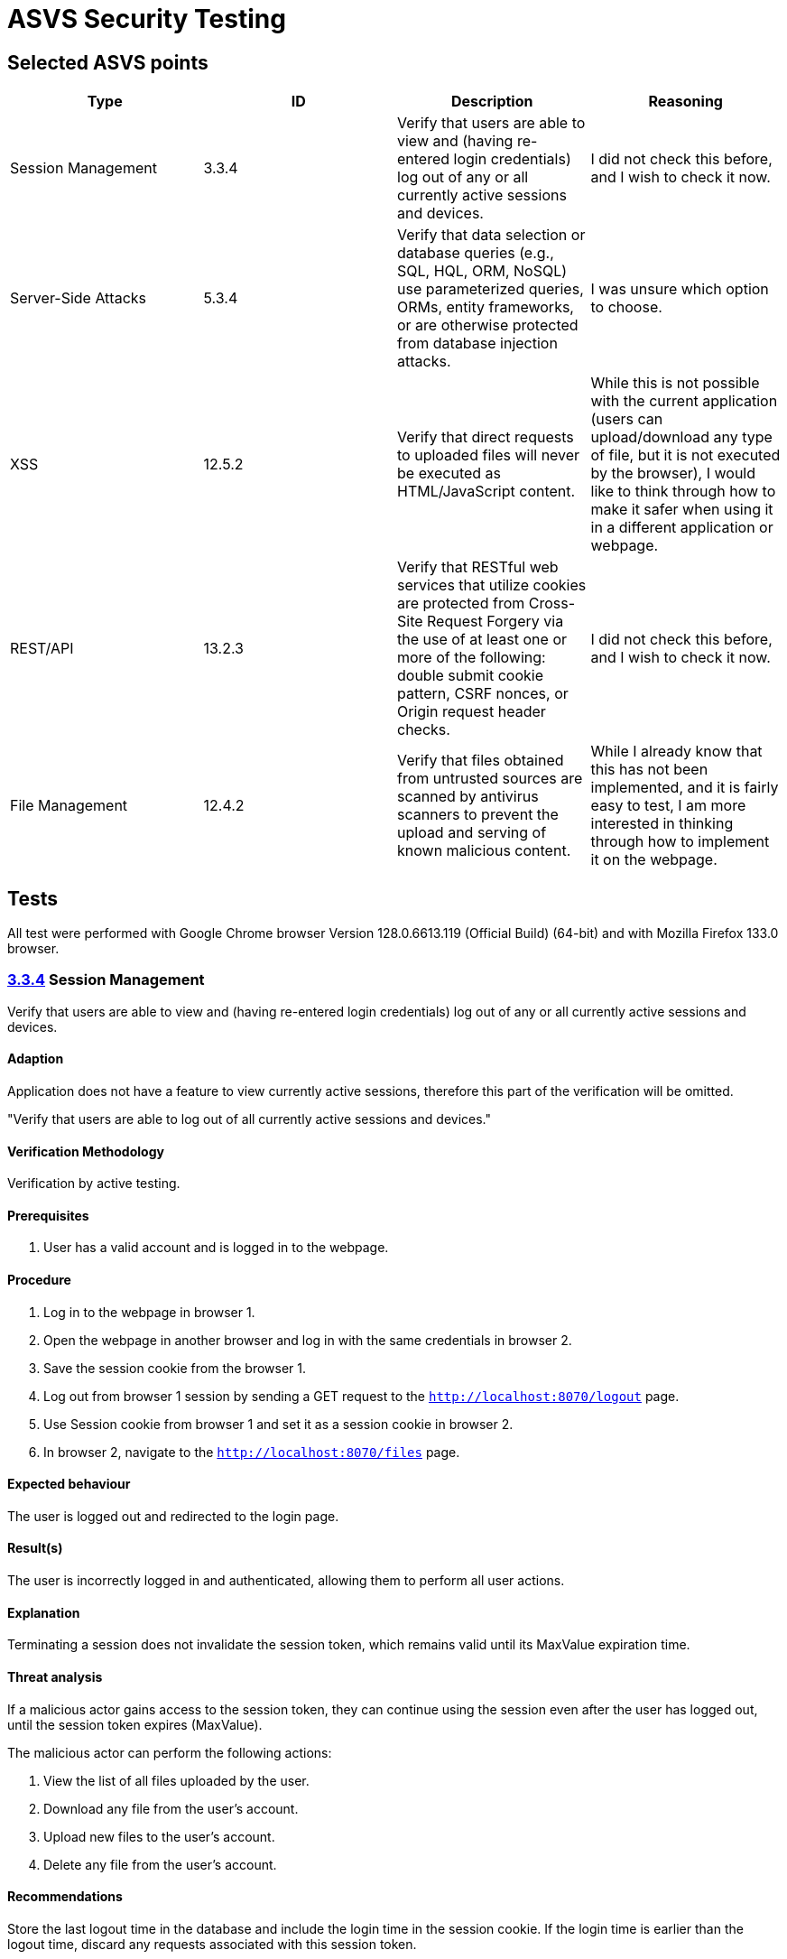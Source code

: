 # ASVS Security Testing

## Selected ASVS points

[cols="1,1,1,1", options="header"]
|===
| Type | ID | Description | Reasoning

| Session Management
| 3.3.4
| Verify that users are able to view and (having re-entered login credentials) log out of any or all currently active sessions and devices.
| I did not check this before, and I wish to check it now.

| Server-Side Attacks
| 5.3.4
| Verify that data selection or database queries (e.g., SQL, HQL, ORM, NoSQL) use parameterized queries, ORMs, entity frameworks, or are otherwise protected from database injection attacks. 
| I was unsure which option to choose.

| XSS
| 12.5.2
| Verify that direct requests to uploaded files will never be executed as HTML/JavaScript content.
| While this is not possible with the current application (users can upload/download any type of file, but it is not executed by the browser), I would like to think through how to make it safer when using it in a different application or webpage.

| REST/API
| 13.2.3
| Verify that RESTful web services that utilize cookies are protected from Cross-Site Request Forgery via the use of at least one or more of the following: double submit cookie pattern, CSRF nonces, or Origin request header checks.
| I did not check this before, and I wish to check it now.

| File Management
| 12.4.2
| Verify that files obtained from untrusted sources are scanned by antivirus scanners to prevent the upload and serving of known malicious content.
| While I already know that this has not been implemented, and it is fairly easy to test, I am more interested in thinking through how to implement it on the webpage.

|===

## Tests

All test were performed with Google Chrome browser Version 128.0.6613.119 (Official Build) (64-bit) and with  Mozilla Firefox 133.0 browser.


### https://asvs.dev/v4.0.3/0x12-V3-Session-management/#v33-session-termination[3.3.4] Session Management

Verify that users are able to view and (having re-entered login credentials) log out of any or all currently active sessions and devices.

#### Adaption

Application does not have a feature to view currently active sessions, therefore this part of the verification will be omitted.

"Verify that users are able to log out of all currently active sessions and devices."

#### Verification Methodology

Verification by active testing.

#### Prerequisites

. User has a valid account and is logged in to the webpage.

#### Procedure

. Log in to the webpage in browser 1.
. Open the webpage in another browser and log in with the same credentials in browser 2.
. Save the session cookie from the browser 1.
. Log out from browser 1 session by sending a GET request to the ```http://localhost:8070/logout``` page.
. Use Session cookie from browser 1 and set it as a session cookie in  browser 2.
. In browser 2, navigate to the ```http://localhost:8070/files``` page.

#### Expected behaviour

The user is logged out and redirected to the login page.

#### Result(s)

The user is incorrectly logged in and authenticated, allowing them to perform all user actions.

#### Explanation

Terminating a session does not invalidate the session token, which remains valid until its MaxValue expiration time.

#### Threat analysis

If a malicious actor gains access to the session token, they can continue using the session even after the user has logged out, until the session token expires (MaxValue).

The malicious actor can perform the following actions:

. View the list of all files uploaded by the user.
. Download any file from the user's account.
. Upload new files to the user's account.
. Delete any file from the user's account.

#### Recommendations

Store the last logout time in the database and include the login time in the session cookie. If the login time is earlier than the logout time, discard any requests associated with this session token.

### https://asvs.dev/v4.0.3/0x13-V5-Validation-Sanitization-Encoding/#v53-output-encoding-and-injection-prevention[5.3.4] Server-Side Attacks

Verify that data selection or database queries (e.g., SQL, HQL, ORM, NoSQL) use parameterized queries, ORMs, entity frameworks, or are otherwise protected from database injection attacks.

#### Adaption

No adaptation needed.

#### Verification Methodology

Verification by code inspection. (Could also be verified by active testing.)

#### Prerequisites

. Access to the source code.

#### Procedure

. Identify all places where data selection or database queries are used.
. Verify that the queries are using parameterized queries, ORMs, entity frameworks, or are otherwise protected from database injection attacks.

#### Expected behaviour

All database queries are protected from SQL injection attacks.

#### Result(s)

. Database query that writes username, password hash and salt to the DB is in the https://github.com/gretelilijane/clarified-file-manager/blob/6be396ffc32207eaa6a68be30a89bb620821f126/handlers/signUpPageHandler.go#L51[signupPageHandler]. This query is using Exec method which is parametrized. *This query is protected from SQL injection attacks.*
. Database query that retrives user login data from the DB is in the https://github.com/gretelilijane/clarified-file-manager/blob/6be396ffc32207eaa6a68be30a89bb620821f126/handlers/logInPageHandler.go#L38[logInPageHandler]. This query is using QueryRow which is parametrized. *This query is protected from SQL injection attacks.*
. Database query that retrives uploaded data in the user selected order is in the https://github.com/gretelilijane/clarified-file-manager/blob/6be396ffc32207eaa6a68be30a89bb620821f126/handlers/filesPageHandler%20.go#L26[filesPageHandler]. This query is partially parametrized. User ID is parametrized, but the order and sort directions are not. Order and sort directions are checked against a list of allowed values. If the value is not in the list, the default value is used. *This query is protected from SQL injection attacks.*
. Database query that deletes a file from the DB is in the https://github.com/gretelilijane/clarified-file-manager/blob/6be396ffc32207eaa6a68be30a89bb620821f126/handlers/deleteFileHandler.go#L24[deleteFileHandler]. This query is using Exec method which is parametrized. *This query is protected from SQL injection attacks.*
. Database query that uploads a file to the DB is in the https://github.com/gretelilijane/clarified-file-manager/blob/6be396ffc32207eaa6a68be30a89bb620821f126/handlers/uploadHandler.go#L80[uploadHandler]. This query is using QueryRow method which is parametrized. *This query is protected from SQL injection attacks.*
. Database query that downloads a file from the DB is in the https://github.com/gretelilijane/clarified-file-manager/blob/6be396ffc32207eaa6a68be30a89bb620821f126/handlers/downloadFileHandler.go#L30[downloadFileHandler]. This query is using QueryRow method which is parametrized. *This query is protected from SQL injection attacks.*

#### Explanation

Parameterized queries protect against SQL injection by ensuring that user input is treated strictly as data, not as part of the SQL query itself. This prevents malicious users from manipulating the SQL query structure to execute unintended commands.

#### Threat analysis

This application is not vulnerable to SQL injection attacks.

#### Recommendations

N/A

### https://asvs.dev/v4.0.3/0x20-V12-Files-Resources/#v125-file-download[12.5.2] XSS

Verify that direct requests to uploaded files will never be executed as HTML/JavaScript content.

#### Adaption

No adaptation needed.

#### Verification Methodology

Verification by code inspectionand and by testing.

#### Prerequisites

. Access to the source code.
. Access to the webpage.

#### Procedure

. Log in to the webpage.
. Create three files with content 
```html
<script>
  alert('This is executed!');
</script>
```
name one file `test.html`, the other `test.txt` and the third `test`.
. Upload all files to the webpage.
. Download all files from the webpage.
. Inspect if alert message was executed.

#### Expected behaviour

Only direct request made to the uploaded files is downloading the files.
None of the files should execute the JavaScript code when downloaded.

#### Result(s)

None of the files executed the JavaScript code.

#### Explanation

https://developer.mozilla.org/en-US/docs/Web/HTTP/Headers/Content-Disposition[Content-Disposition] header is set to attachment, which forces the browser to download the file instead of displayed inline and executing it.
https://developer.mozilla.org/en-US/docs/Web/HTTP/Headers/Content-Type[Content-Type] header makes sure that in case the Content-Disposition header is unset, the browser will not execute the files with incorrect extensions (test and test.txt) as HTML/JavaScript.

#### Threat analysis

##### MIME sniffing

Some browsers may perform MIME sniffing and ignore the Content-Type header if the `X-Content-Type-Options: nosniff` header is not set. If nosniff is not set, the browser may sniff the content of the files and treat files `test` and `test.txt` as HTML/JavaScript, potentially executing malicious script.

#### Recommendations

. Whitelist allowed MIME types.
. Discard files with unexpected file content.
. Set `X-Content-Type-Options: nosniff` header. 
. Scan file content with antivirus scanner before uploading it to the server.

### https://asvs.dev/v4.0.3/0x21-V13-API/#v132-restful-web-service[13.2.3] REST/API

Verify that RESTful web services that utilize cookies are protected from Cross-Site Request Forgery via the use of at least one or more of the following: double submit cookie pattern, CSRF nonces, or Origin request header checks.

#### Adaption/Scope

The scope of the test is to veryfy that the DELETE request is protected from CSRF attacks.

#### Verification Methodology

Verification by testing.

#### Prerequisites

. Access to the webpage.

#### Procedure

. Log in to the webpage.
. Upload a file to the webpage.
. Check uploaded file ID using browser developer tools or by hovering with mouse over download button.
. Serve file CSRF_delete.html to browser
.. Set the correct id for DELETE request in ./docs/CSRF_delete.html line 10.
.. cd /docs && python3 -m http.server 8000
.. Navigate to http://{server_host}:8000/CSRF_delete.html
.. Click on the button to delete the file.

#### Expected behaviour

DELETE request is protected from CSRF attacks.

#### Result(s)

DELETE request is protected from CSRF attacks.

#### Explanation

When doing CORS requests, server makes preflight request to check if the request is allowed. If the request is not allowed, the server will respond with 405 Method Not Allowed.

#### Threat analysis

Nothing to report here.

#### Recommendations

. Set `Access-Control-Allow-*` headers explicitly in the code for clarity.